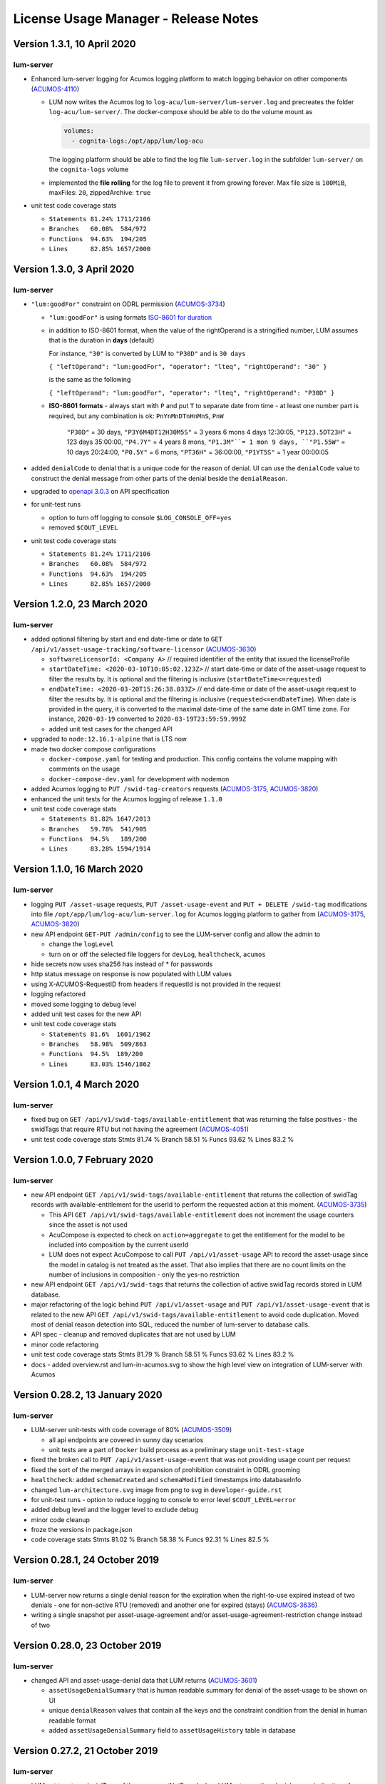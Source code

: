 .. ===============LICENSE_START=======================================================
.. Acumos CC-BY-4.0
.. ===================================================================================
.. Copyright (C) 2019-2020 AT&T Intellectual Property. All rights reserved.
.. ===================================================================================
.. This Acumos documentation file is distributed by AT&T
.. under the Creative Commons Attribution 4.0 International License (the "License");
.. you may not use this file except in compliance with the License.
.. You may obtain a copy of the License at
..
..      http://creativecommons.org/licenses/by/4.0
..
.. This file is distributed on an "AS IS" BASIS,
.. WITHOUT WARRANTIES OR CONDITIONS OF ANY KIND, either express or implied.
.. See the License for the specific language governing permissions and
.. limitations under the License.
.. ===============LICENSE_END=========================================================

=====================================
License Usage Manager - Release Notes
=====================================


Version 1.3.1, 10 April 2020
============================

lum-server
..........

- Enhanced lum-server logging for Acumos logging platform to match logging behavior
  on other components (`ACUMOS-4110 <https://jira.acumos.org/browse/ACUMOS-4110>`_)

  - LUM now writes the Acumos log to ``log-acu/lum-server/lum-server.log`` and precreates
    the folder ``log-acu/lum-server/``.  The docker-compose should be able to do the volume mount as

    .. code:: yaml

      volumes:
        - cognita-logs:/opt/app/lum/log-acu

    The logging platform should be able to find the log file ``lum-server.log`` in
    the subfolder ``lum-server/`` on the ``cognita-logs`` volume

  - implemented the **file rolling** for the log file to prevent it from growing forever.
    Max file size is ``100MiB``, maxFiles: ``20``, zippedArchive: ``true``

- unit test code coverage stats

  * ``Statements 81.24% 1711/2106``
  * ``Branches   60.08%  584/972``
  * ``Functions  94.63%  194/205``
  * ``Lines      82.85% 1657/2000``


Version 1.3.0, 3 April 2020
============================

lum-server
..........

- ``"lum:goodFor"`` constraint on ODRL permission
  (`ACUMOS-3734 <https://jira.acumos.org/browse/ACUMOS-3734>`_)

  * ``"lum:goodFor"`` is using formats `ISO-8601 for duration <https://en.wikipedia.org/wiki/ISO_8601#Durations>`_
  * in addition to ISO-8601 format, when the value of the rightOperand is a stringified number,
    LUM assumes that is the duration in **days** (default)

    For instance, ``"30"`` is converted by LUM to ``"P30D"`` and is ``30 days``

    ``{ "leftOperand": "lum:goodFor", "operator": "lteq", "rightOperand": "30" }``

    is the same as the following

    ``{ "leftOperand": "lum:goodFor", "operator": "lteq", "rightOperand": "P30D" }``

  * **ISO-8601 formats** - always start with ``P`` and put ``T`` to separate date from time -
    at least one number part is required, but any combination is ok:
    ``PnYnMnDTnHnMnS``, ``PnW``

      ``"P30D"`` = 30 days,
      ``"P3Y6M4DT12H30M5S"`` = 3 years 6 mons 4 days 12:30:05,
      ``"P123.5DT23H"`` = 123 days 35:00:00,
      ``"P4.7Y"`` = 4 years 8 mons,
      ``"P1.3M"``= 1 mon 9 days,
      ``"P1.55W"`` = 10 days 20:24:00,
      ``"P0.5Y"`` = 6 mons,
      ``"PT36H"`` = 36:00:00,
      ``"P1YT5S"`` = 1 year 00:00:05

- added ``denialCode`` to denial that is a unique code for the reason of denial.
  UI can use the ``denialCode`` value to construct the denial message from other parts of the denial
  beside the ``denialReason``.
- upgraded to `openapi 3.0.3 <https://swagger.io/specification/>`_ on API specification
- for unit-test runs

  * option to turn off logging to console ``$LOG_CONSOLE_OFF=yes``
  * removed ``$COUT_LEVEL``

- unit test code coverage stats

  * ``Statements 81.24% 1711/2106``
  * ``Branches   60.08%  584/972``
  * ``Functions  94.63%  194/205``
  * ``Lines      82.85% 1657/2000``


Version 1.2.0, 23 March 2020
============================

lum-server
..........

- added optional filtering by start and end date-time or date to
  ``GET /api/v1/asset-usage-tracking/software-licensor``
  (`ACUMOS-3630 <https://jira.acumos.org/browse/ACUMOS-3630>`_)

  * ``softwareLicensorId: <Company A>``
    // required identifier of the entity that issued the licenseProfile
  * ``startDateTime: <2020-03-10T10:05:02.123Z>``
    // start date-time or date of the asset-usage request to filter the results by.
    It is optional and the filtering is inclusive (``startDateTime<=requested``)
  * ``endDateTime: <2020-03-20T15:26:38.033Z>``
    // end date-time or date of the asset-usage request to filter the results by.
    It is optional and the filtering is inclusive (``requested<=endDateTime``).
    When date is provided in the query, it is converted to
    the maximal date-time of the same date in GMT time zone.
    For instance, ``2020-03-19`` converted to ``2020-03-19T23:59:59.999Z``

  * added unit test cases for the changed API

- upgraded to ``node:12.16.1-alpine`` that is LTS now
- made two docker compose configurations

  * ``docker-compose.yaml`` for testing and production.
    This config contains the volume mapping with comments on the usage

  * ``docker-compose-dev.yaml`` for development with nodemon

- added Acumos logging to ``PUT /swid-tag-creators`` requests
  (`ACUMOS-3175 <https://jira.acumos.org/browse/ACUMOS-3175>`_,
  `ACUMOS-3820 <https://jira.acumos.org/browse/ACUMOS-3820>`_)
- enhanced the unit tests for the Acumos logging of release ``1.1.0``
- unit test code coverage stats

  * ``Statements 81.82% 1647/2013``
  * ``Branches   59.78%  541/905``
  * ``Functions  94.5%   189/200``
  * ``Lines      83.28% 1594/1914``


Version 1.1.0, 16 March 2020
============================

lum-server
..........

- logging ``PUT /asset-usage`` requests, ``PUT /asset-usage-event`` and ``PUT + DELETE /swid-tag``
  modifications into file ``/opt/app/lum/log-acu/lum-server.log`` for Acumos logging platform
  to gather from (`ACUMOS-3175 <https://jira.acumos.org/browse/ACUMOS-3175>`_,
  `ACUMOS-3820 <https://jira.acumos.org/browse/ACUMOS-3820>`_)
- new API endpoint ``GET-PUT /admin/config`` to see the LUM-server config and allow the admin to

  * change the ``logLevel``
  * turn on or off the selected file loggers for ``devLog``, ``healthcheck``, ``acumos``

- hide secrets now uses sha256 has instead of * for passwords
- http status message on response is now populated with LUM values
- using X-ACUMOS-RequestID from headers if requestId is not provided in the request
- logging refactored
- moved some logging to debug level
- added unit test cases for the new API
- unit test code coverage stats

  * ``Statements 81.6%  1601/1962``
  * ``Branches   58.98%  509/863``
  * ``Functions  94.5%  189/200``
  * ``Lines      83.03% 1546/1862``


Version 1.0.1, 4 March 2020
===========================

lum-server
..........

- fixed bug on ``GET /api/v1/swid-tags/available-entitlement``
  that was returning the false positives - the swidTags that require RTU but not having the agreement
  (`ACUMOS-4051 <https://jira.acumos.org/browse/ACUMOS-4051>`_)
- unit test code coverage stats
  Stmts  81.74 %
  Branch 58.51 %
  Funcs  93.62 %
  Lines  83.2  %


Version 1.0.0, 7 February 2020
==============================

lum-server
..........

- new API endpoint ``GET /api/v1/swid-tags/available-entitlement`` that returns the collection of
  swidTag records with available-entitlement for the userId to perform the requested action at this moment.
  (`ACUMOS-3735 <https://jira.acumos.org/browse/ACUMOS-3735>`_)

  * This API ``GET /api/v1/swid-tags/available-entitlement`` does not increment the usage counters
    since the asset is not used
  * AcuCompose is expected to check on ``action=aggregate`` to get the entitlement
    for the model to be included into composition by the current userId
  * LUM does not expect AcuCompose to call ``PUT /api/v1/asset-usage`` API
    to record the asset-usage since the model in catalog is not treated as the asset.
    That also implies that there are no count limits on the number of inclusions in composition -
    only the yes-no restriction

- new API endpoint ``GET /api/v1/swid-tags`` that returns the collection of active swidTag
  records stored in LUM database.
- major refactoring of the logic behind ``PUT /api/v1/asset-usage`` and ``PUT /api/v1/asset-usage-event``
  that is related to the new API ``GET /api/v1/swid-tags/available-entitlement`` to avoid code duplication.
  Moved most of denial reason detection into SQL, reduced the number of lum-server to database calls.
- API spec - cleanup and removed duplicates that are not used by LUM
- minor code refactoring
- unit test code coverage stats
  Stmts  81.79 %
  Branch 58.51 %
  Funcs  93.62 %
  Lines  83.2  %
- docs - added overview.rst and lum-in-acumos.svg to show the high level view on integration
  of LUM-server with Acumos


Version 0.28.2, 13 January 2020
================================

lum-server
..........

- LUM-server unit-tests with code coverage of 80% (`ACUMOS-3509 <https://jira.acumos.org/browse/ACUMOS-3509>`_)

  * all api endpoints are covered in sunny day scenarios
  * unit tests are a part of ``Docker`` build process as a preliminary stage ``unit-test-stage``

- fixed the broken call to ``PUT /api/v1/asset-usage-event`` that was not providing usage count per request
- fixed the sort of the merged arrays in expansion of prohibition constraint in ODRL grooming
- ``healthcheck``: added ``schemaCreated`` and ``schemaModified`` timestamps into databaseInfo
- changed ``lum-architecture.svg`` image from png to svg in ``developer-guide.rst``
- for unit-test runs - option to reduce logging to console to error level ``$COUT_LEVEL=error``
- added debug level and the logger level to exclude debug
- minor code cleanup
- froze the versions in package.json
- code coverage stats
  Stmts  81.02 %
  Branch 58.38 %
  Funcs  92.31 %
  Lines  82.5  %


Version 0.28.1, 24 October 2019
===============================

lum-server
..........

- LUM-server now returns a single denial reason for the expiration when the right-to-use expired instead
  of two denials - one for non-active RTU (removed) and another one for expired (stays)
  (`ACUMOS-3636 <https://jira.acumos.org/browse/ACUMOS-3636>`_)
- writing a single snapshot per asset-usage-agreement and/or asset-usage-agreement-restriction change
  instead of two


Version 0.28.0, 23 October 2019
===============================

lum-server
..........

- changed API and asset-usage-denial data that LUM returns (`ACUMOS-3601 <https://jira.acumos.org/browse/ACUMOS-3601>`_)

  * ``assetUsageDenialSummary`` that is human readable summary for denial of the asset-usage
    to be shown on UI

  * unique ``denialReason`` values that contain all the keys and the constraint condition
    from the denial in human readable format

  * added ``assetUsageDenialSummary`` field to ``assetUsageHistory`` table in database


Version 0.27.2, 21 October 2019
===============================

lum-server
..........

- LUM not to return denialType of the agreementNotFound when LUM returns other denials
  as an indication of agreements that do not match
  (`ACUMOS-3598 <https://jira.acumos.org/browse/ACUMOS-3598>`_)
- specific indication of permission versus prohibition in denialReason instead of generic rightToUse


Version 0.27.1, 17 October 2019
===============================

lum-server
..........

- LUM open API spec change (for LUM Java Client) to correctly generate
  types for AssetUsage (`ACUMOS-3082 <https://jira.acumos.org/browse/ACUMOS-3082>`_)


Version 0.27.0, 11 October 2019
===============================

lum-server
..........

- API change - params are now passed in query instead of through path -- per discussion in 0.26.4
- added ``softwareLicensorId`` as param in query on ``/api/v1/asset-usage-agreement``
  and ``/api/v1/asset-usage-agreement-restriction``
- applying ODRL agreement-restriction provided by the subscriber company
  over ODRL agreement from supplier-licensor company (`ACUMOS-3222 <https://jira.acumos.org/browse/ACUMOS-3222>`_)
- agreement APIs now return groomedAgreement for debugging
- ``healthcheck``: added ``databaseInfo`` with databaseVersion (to compare versus LUM server version)
  and databaseStarted+databaseUptime.  Moved pgVersion under databaseInfo.
- fixed false positive reporting of denials on swCatalogId/Type mismatch even when
  there is an intersection between swidTag and rightToUse target (`ACUMOS-3506 <https://jira.acumos.org/browse/ACUMOS-3506>`_)
- fixed-added populating the rightToUse and metrics data on assetUsageHistory table
- using ``operator`` from constrain to evaluate the constraint instead of deducting the ``operator`` from ``leftOperand``.
  Not fully flexible, but covers all use cases for Clio (`ACUMOS-3507 <https://jira.acumos.org/browse/ACUMOS-3507>`_)
- jsdoc
- logging healthcheck requests into a separate log file when LOGDIR is provided to uncongest the main log file


Version 0.26.5, 9 October 2019
==============================
* Open api changes to support fixes in LUM Java client - fixed typing of ``AssetUsageResponse`` and ``AssetUsageDenialAssetUsageDenial`` --
  Java code gen has a problem with the same property referenced by multiple schemas .. treats it as object
* ``Object getAssetUsage() -> AssetUsageDenialOrEntitlement getAssetUsage()``
* ``List<Object> getAssetUsageDenial() ->  List<AssetUsageDenialAssetUsageDenial> getAssetUsageDenial()``
* Removed wrapper schema for assetUsageDenial  ``#/components/schemas/AssetUsageDenials``
* Removed wrapper schemas for assetUsage property - for AssetUsageResponse schema

  ``- $ref: '#/components/schemas/AssetUsageResponseBase'``

  ``- $ref: '#/components/schemas/AssetUsageMixedResponse'``

  ``- $ref: '#/components/schemas/IncludedAssetUsageMixedResponse'``

  Fix caused some overlap between AssetUsageResponseBase and AssetUsageMixedResponse.


Version 0.26.4, 7 October 2019
==============================
- LUM integration support (`ACUMOS-3534 <https://jira.acumos.org/browse/ACUMOS-3534>`_)
  - Added new helm chart for lum + postgresql
  - New environment variable DATABASE_PASSWORD to help seperate config from secret config
  - Updated docker-compose - to handle debugging and skipping over production build steps
  - Support integration with AIO / K8 / Helm chart behind nginx proxy

    - Fixed issue with nginx-proxy decoding url causing issues with encoded url as path params
      changed ``/api/v1/asset-usage-agreement/[encodedIRI]``
      to ``/api/v1/asset-usage-agreement/?assetUsageAgreementId=[encodedIRI]``
    - Added support for handling query param vs path param for assetUsageAgreementId
    - Added server back into lum-server-API.yaml to help with serving from different
      base path after adding nginx proxy

  - Fixed docker-compose debugging and reloading after adding multi-stage build
  - Added support for base url to be under /lum/ and support servers dropdown in swagger ui
  - Bug in swagger lint - disabled rule server-trailing-slash -- caused error for server /


Version 0.26.3, 1 October 2019
==============================

- Added support for nodemon support for faster reloads in docker container
- adding examples to make dredd apiary happy easier to test
- docker build change to use multi stage builds
- Include open api spec lint to docker build
- Clean up API for open api lint errors
- Update eslint
- Reserved variable name - package changed to pkg
- Adding .dockerignore to ensure node_modules are installed in docker not locally


Version 0.26.2, 30 September 2019
=================================

lum-server
..........

- bringing ODRL (`ACUMOS-3219 <https://jira.acumos.org/browse/ACUMOS-3219>`_)
  (`ACUMOS-3060 <https://jira.acumos.org/browse/ACUMOS-3060>`_)
- added openAPI spec for ODRL agreement, permission, prohibition, refinement on target,
  assignee and constraints
- added a few examples to openAPI spec
- support for the ODRL variety of structures on the rightOperand and action
- the new concept of grooming the agreement and merging the constraints
  keyed by leftOperand on the load of agreement instead of storing all
  the constraints and applying all of them at the matching and usage
  constraint evaluation steps
- LUM-server now finds the rightToUse under agreement for the swidTag
  on the asset-usage, returns either the entitlement with keys of the assetUsageDenial
  with the details of denial (`ACUMOS-3040 <https://jira.acumos.org/browse/ACUMOS-3040>`_)
  (`ACUMOS-3042 <https://jira.acumos.org/browse/ACUMOS-3042>`_)
- LUM is using the "use" action that is equivalent to any action
  as soon as we bring prohibition to agreement.  LUM does not need to know all the
  possible action values. The count constraint for action: "use" will be the total count
  for any action value, rather than separate count per each action value.
  LUM will apply either the constraint on specific action, or the constraint on "use"
  when the specific action not found.
- LUM always resolves the conflict between prohibition and permission in favor of prohibition.
  That is not be controlled by the ODRL conflict clause.  No need for RTU editor to convert
  the prohibition into permission with count = 0 constraint.
- new and changed values for denialType: swidTagNotFound, swidTagRevoked,
     licenseProfileNotFound, licenseProfileRevoked, agreementNotFound,
     rightToUseRevoked, usageProhibited, matchingConstraintOnAssignee,
     matchingConstraintOnTarget, timingConstraint, usageConstraint
- added deniedMetrics to denials to report the current stats that caused the denial
- minimalistic validation of input data on agreement and permission/prohibition
  to make sure they have the uid values on them.  Otherwise, LUM-server returns
  http status 400.  More validation is due later
- reports show the latest denials based on ODRL agreement (`ACUMOS-3229 <https://jira.acumos.org/browse/ACUMOS-3229>`_)
- jsdoc - work in progress

lum-database
............

- including softwareLicensorId as partial PK on assetUsageAgreement, rightToUse,
  snapshot tables
- storing groomedAgreement in assetUsageAgreement
- changed PK on rightToUse to uuid (assetUsageRuleId) - not trusting
  rightToUseId received from outside LUM to be globally unique
- rightToUse now contains the groomed targetRefinement, assigneeRefinement,
  usageConstraints and assigneeMetrics - dicts to easily find the
  matching right-to-use for the swidTag
- removed the no longer needed tables swToRtu, matchingConstraint, usageConstraint

    * that was possible due to the new concept of merging the constraints
    * using SQL to find the matching rightToUse on the fly instead
    * using JSON functionality of Postgres
- renamed table rtuUsage to usageMetrics
- stroting LUM version into database table lumInfo



Version 0.25.2, 13 September 2019
=================================

lum-server
..........

- added first denials (`ACUMOS-3061 <https://jira.acumos.org/browse/ACUMOS-3061>`_)
- return http status 402 for denied assetUsage
- refactored iteration over the assetUsages
- refactored SqlParams class
- node:10.16.3-alpine
- moved eslintrc into package.json as eslintConfig
- removed assetUsageDenial table from DDL - denials are stored in assetUsageHistory
- new denialType for licenseProfileNotFound
- renamed denialType for swidTagNotFound from swTagIdNotFound
- new denialType for revoked state of swidTag, licenseProfile
- new denialType for not active state of assetUsageAgreement
- unrestricted asset-usage flow for software creators (`ACUMOS-3063 <https://jira.acumos.org/browse/ACUMOS-3063>`_)
- added isUsedBySwCreator flag to assetUsage API and assetUsageHistory
- minor changes to API
- jsdoc - work in progress

Version 0.23.1, 11 September 2019
=================================

lum-java-client
...............

- Fixed allOfWarnings - required changes to swagger
- bumped version to 0.23.1 for all components
- Removed user from lum-db setup
- Add support for development without docker

Version 0.23.0, 09 September 2019
=================================

local dev setup fixes
.....................

- Setup NodeJS server to work without docker for quicker debugging
- adding .gitignore to not include local folders / files that are only for development

first incarnation of the lum-server with basic functionality of API
...................................................................

- API for lum-server (`ACUMOS-3342 <https://jira.acumos.org/browse/ACUMOS-3342>`_)

  * improved API definition
  * openapi-ui on lum-server

- Posgres database initdb and setup (`ACUMOS-3006 <https://jira.acumos.org/browse/ACUMOS-3006>`_)
- defined DDL for the database (`ACUMOS-3006 <https://jira.acumos.org/browse/ACUMOS-3006>`_)

first iteration of APIs on lum-server
.....................................

- basic CRUD on swid-tag combined with license-profile (`ACUMOS-3035 <https://jira.acumos.org/browse/ACUMOS-3035>`_)
- basic CRUD on software-creators (`ACUMOS-3062 <https://jira.acumos.org/browse/ACUMOS-3062>`_)
- basic CRUD on asset-usage-agreement and asset-usage-agreement-restriction (`ACUMOS-3037 <https://jira.acumos.org/browse/ACUMOS-3037>`_)
- entitlement on asset-usage as for FOSS that does not require RTU (`ACUMOS-3038 <https://jira.acumos.org/browse/ACUMOS-3038>`_)
- recording the asset-usage-event (`ACUMOS-3044 <https://jira.acumos.org/browse/ACUMOS-3044>`_)
- reporting asset-usage-tracking per software-licensor-id (`ACUMOS-3230 <https://jira.acumos.org/browse/ACUMOS-3230>`_)
- reporting the healthcheck (`ACUMOS-3039 <https://jira.acumos.org/browse/ACUMOS-3039>`_)
- using alpine versions for Postgres and node.js
- eslint clean with disabled require-atomic-updates
- run eslint in docker build

What is not done yet
....................

- asset-usage-agreement and asset-usage-agreement-restriction are just objects
- no RTUs, no matching, no usage constraints
- no relation between the asset-usage-agreement and swid-tag
- no denials - everything is entitled so far


Version 0.20.0, 29 August 2019
==============================

defining LUM API in lum_server-API.yaml (`ACUMOS-3342. <https://jira.acumos.org/browse/ACUMOS-3342/>`_)

- fix for tracking
- not using oneOf that breaks the java code gen
- merged softwareCreators into swid-tag as swCreators [userId]
- using http code 204 with no body for record not found.
  Header fields are returned for requestId, requested, status, params
- using http code 224 for record revoked
- req body for revoke-delete - should we use header instead ?
- healthcheck api
- removed userRole and userInfo
- asset-usage-agreement - better structure
- asset-usage-agreement-restriction - improvements
- asset-usage-event data
- having revision numbers on responses

:doc:`back to LUM index <index>`
